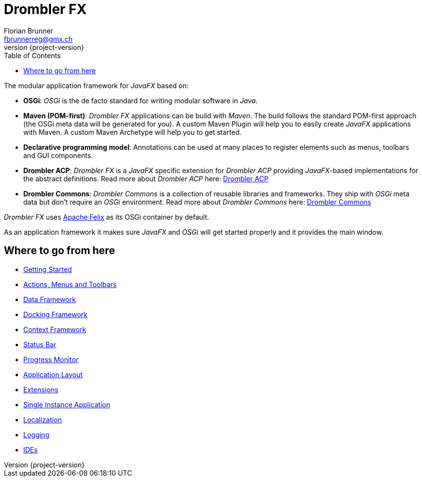 [[tutorial]]
= Drombler FX
Florian Brunner <fbrunnerreg@gmx.ch>
:description: The modular application framework for JavaFX.
:keywords: Application Framework, Drombler FX, Java, JavaFX, Maven, OSGi, RCP
:revnumber: {project-version}
:toc:

The modular application framework for _JavaFX_ based on:

    * *OSGi*: _OSGi_ is the de facto standard for writing modular software in _Java_.
    * *Maven (POM-first)*: _Drombler FX_ applications can be build with _Maven_. 
                       The build follows the standard POM-first approach (the OSGi meta data will be generated for you).
                       A custom Maven Plugin will help you to easily create _JavaFX_ applications with Maven. 
                       A custom Maven Archetype will help you to get started.
    * *Declarative programming model*: Annotations can be used at many places to register elements such as menus, toolbars and GUI components.
    * *Drombler ACP*: _Drombler FX_ is a _JavaFX_ specific extension for _Drombler ACP_ providing 
                      _JavaFX_-based implementations for the abstract definitions. 
                      Read more about _Drombler ACP_ here: https://www.drombler.org/drombler-acp[Drombler ACP]
    * *Drombler Commons*: _Drombler Commons_ is a collection of reusable libraries and frameworks. 
                          They ship with _OSGi_ meta data but don't require an _OSGi_ environment. Read more about _Drombler Commons_ here: https://www.drombler.org/drombler-commons[Drombler Commons]

_Drombler FX_ uses https://felix.apache.org[Apache Felix] as its OSGi container by default.

As an application framework it makes sure _JavaFX_ and _OSGi_ will get started properly and it provides the main window.

== Where to go from here

 * <<getting-started.adoc#gettingStarted,Getting Started>>
 * <<actions-menus-toolbars.adoc#actionsMenusToolbars,Actions, Menus and Toolbars>>
 * <<data-framework.adoc#dataFramework,Data Framework>>
 * <<docking-framework.adoc#dockingFramework,Docking Framework>>
 * <<context-framework.adoc#contextFramework,Context Framework>>
 * <<status-bar.adoc#statusBar,Status Bar>>
 * <<progress-monitor.adoc#progressMonitor,Progress Monitor>>
 * <<application-layout.adoc#applicationLayout,Application Layout>>
 * <<extensions.adoc#extensions,Extensions>>
 * <<single-instance-application.adoc#singleInstanceApplication,Single Instance Application>>
 * <<localization.adoc#localization,Localization>>
 * <<logging.adoc#logging,Logging>>
 * <<ide.adoc#ide,IDEs>>
